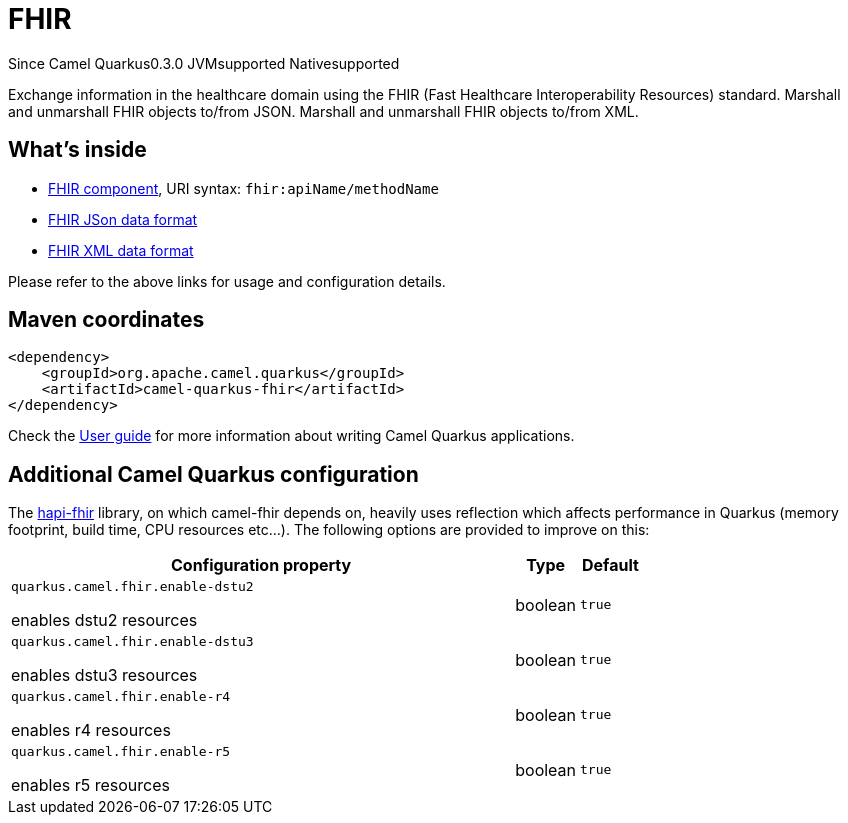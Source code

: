 // Do not edit directly!
// This file was generated by camel-quarkus-package-maven-plugin:update-extension-doc-page

[[fhir]]
= FHIR

[.badges]
[.badge-key]##Since Camel Quarkus##[.badge-version]##0.3.0## [.badge-key]##JVM##[.badge-supported]##supported## [.badge-key]##Native##[.badge-supported]##supported##

Exchange information in the healthcare domain using the FHIR (Fast Healthcare Interoperability Resources) standard. Marshall and unmarshall FHIR objects to/from JSON. Marshall and unmarshall FHIR objects to/from XML.

== What's inside

* https://camel.apache.org/components/latest/fhir-component.html[FHIR component], URI syntax: `fhir:apiName/methodName`
* https://camel.apache.org/components/latest/dataformats/fhirJson-dataformat.html[FHIR JSon data format]
* https://camel.apache.org/components/latest/dataformats/fhirXml-dataformat.html[FHIR XML data format]

Please refer to the above links for usage and configuration details.

== Maven coordinates

[source,xml]
----
<dependency>
    <groupId>org.apache.camel.quarkus</groupId>
    <artifactId>camel-quarkus-fhir</artifactId>
</dependency>
----

Check the xref:user-guide/index.adoc[User guide] for more information about writing Camel Quarkus applications.

== Additional Camel Quarkus configuration

The https://hapifhir.io/download.html[hapi-fhir] library, on which camel-fhir depends on, heavily uses reflection which affects performance in Quarkus (memory footprint, build time, CPU resources etc...). The following options are provided to improve on this:

[cols="80,.^10,.^10"]
|===
|Configuration property |Type |Default

|`quarkus.camel.fhir.enable-dstu2`

 enables dstu2 resources
|boolean
|`true`

|`quarkus.camel.fhir.enable-dstu3`

 enables dstu3 resources
|boolean
|`true`

|`quarkus.camel.fhir.enable-r4`

 enables r4 resources
|boolean
|`true`

|`quarkus.camel.fhir.enable-r5`

 enables r5 resources
|boolean
|`true`
|===

